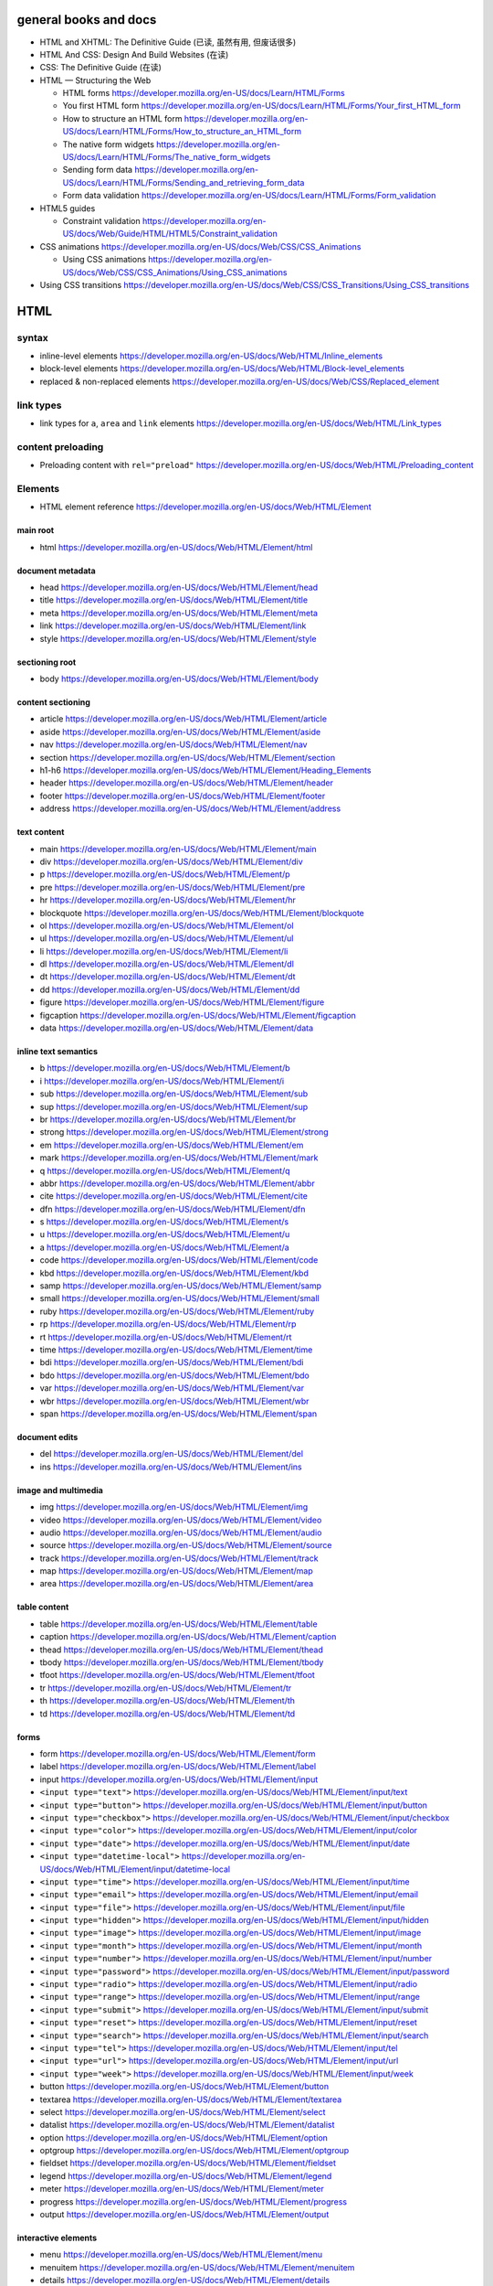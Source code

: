 general books and docs
======================

- HTML and XHTML: The Definitive Guide (已读, 虽然有用, 但废话很多)

- HTML And CSS: Design And Build Websites (在读)

- CSS: The Definitive Guide (在读)

- HTML — Structuring the Web

  * HTML forms
    https://developer.mozilla.org/en-US/docs/Learn/HTML/Forms

  * You first HTML form
    https://developer.mozilla.org/en-US/docs/Learn/HTML/Forms/Your_first_HTML_form

  * How to structure an HTML form
    https://developer.mozilla.org/en-US/docs/Learn/HTML/Forms/How_to_structure_an_HTML_form

  * The native form widgets
    https://developer.mozilla.org/en-US/docs/Learn/HTML/Forms/The_native_form_widgets

  * Sending form data
    https://developer.mozilla.org/en-US/docs/Learn/HTML/Forms/Sending_and_retrieving_form_data

  * Form data validation
    https://developer.mozilla.org/en-US/docs/Learn/HTML/Forms/Form_validation

- HTML5 guides

  * Constraint validation
    https://developer.mozilla.org/en-US/docs/Web/Guide/HTML/HTML5/Constraint_validation

- CSS animations
  https://developer.mozilla.org/en-US/docs/Web/CSS/CSS_Animations

  * Using CSS animations
    https://developer.mozilla.org/en-US/docs/Web/CSS/CSS_Animations/Using_CSS_animations

- Using CSS transitions
  https://developer.mozilla.org/en-US/docs/Web/CSS/CSS_Transitions/Using_CSS_transitions


HTML
====

syntax
------

- inline-level elements
  https://developer.mozilla.org/en-US/docs/Web/HTML/Inline_elements

- block-level elements
  https://developer.mozilla.org/en-US/docs/Web/HTML/Block-level_elements

- replaced & non-replaced elements
  https://developer.mozilla.org/en-US/docs/Web/CSS/Replaced_element

link types
----------

- link types for ``a``, ``area`` and ``link`` elements
  https://developer.mozilla.org/en-US/docs/Web/HTML/Link_types

content preloading
------------------

- Preloading content with ``rel="preload"``
  https://developer.mozilla.org/en-US/docs/Web/HTML/Preloading_content

Elements
--------

- HTML element reference
  https://developer.mozilla.org/en-US/docs/Web/HTML/Element

main root
~~~~~~~~~

- html
  https://developer.mozilla.org/en-US/docs/Web/HTML/Element/html

document metadata
~~~~~~~~~~~~~~~~~

- head
  https://developer.mozilla.org/en-US/docs/Web/HTML/Element/head

- title
  https://developer.mozilla.org/en-US/docs/Web/HTML/Element/title

- meta
  https://developer.mozilla.org/en-US/docs/Web/HTML/Element/meta

- link
  https://developer.mozilla.org/en-US/docs/Web/HTML/Element/link

- style
  https://developer.mozilla.org/en-US/docs/Web/HTML/Element/style

sectioning root
~~~~~~~~~~~~~~~

- body
  https://developer.mozilla.org/en-US/docs/Web/HTML/Element/body

content sectioning
~~~~~~~~~~~~~~~~~~

- article
  https://developer.mozilla.org/en-US/docs/Web/HTML/Element/article

- aside
  https://developer.mozilla.org/en-US/docs/Web/HTML/Element/aside

- nav
  https://developer.mozilla.org/en-US/docs/Web/HTML/Element/nav

- section
  https://developer.mozilla.org/en-US/docs/Web/HTML/Element/section

- h1-h6
  https://developer.mozilla.org/en-US/docs/Web/HTML/Element/Heading_Elements

- header
  https://developer.mozilla.org/en-US/docs/Web/HTML/Element/header

- footer
  https://developer.mozilla.org/en-US/docs/Web/HTML/Element/footer

- address
  https://developer.mozilla.org/en-US/docs/Web/HTML/Element/address

text content
~~~~~~~~~~~~

- main
  https://developer.mozilla.org/en-US/docs/Web/HTML/Element/main

- div
  https://developer.mozilla.org/en-US/docs/Web/HTML/Element/div

- p
  https://developer.mozilla.org/en-US/docs/Web/HTML/Element/p

- pre
  https://developer.mozilla.org/en-US/docs/Web/HTML/Element/pre

- hr
  https://developer.mozilla.org/en-US/docs/Web/HTML/Element/hr

- blockquote
  https://developer.mozilla.org/en-US/docs/Web/HTML/Element/blockquote

- ol
  https://developer.mozilla.org/en-US/docs/Web/HTML/Element/ol

- ul
  https://developer.mozilla.org/en-US/docs/Web/HTML/Element/ul

- li
  https://developer.mozilla.org/en-US/docs/Web/HTML/Element/li

- dl
  https://developer.mozilla.org/en-US/docs/Web/HTML/Element/dl

- dt
  https://developer.mozilla.org/en-US/docs/Web/HTML/Element/dt

- dd
  https://developer.mozilla.org/en-US/docs/Web/HTML/Element/dd

- figure
  https://developer.mozilla.org/en-US/docs/Web/HTML/Element/figure

- figcaption
  https://developer.mozilla.org/en-US/docs/Web/HTML/Element/figcaption

- data
  https://developer.mozilla.org/en-US/docs/Web/HTML/Element/data

inline text semantics
~~~~~~~~~~~~~~~~~~~~~

- b
  https://developer.mozilla.org/en-US/docs/Web/HTML/Element/b

- i
  https://developer.mozilla.org/en-US/docs/Web/HTML/Element/i

- sub
  https://developer.mozilla.org/en-US/docs/Web/HTML/Element/sub

- sup
  https://developer.mozilla.org/en-US/docs/Web/HTML/Element/sup

- br
  https://developer.mozilla.org/en-US/docs/Web/HTML/Element/br

- strong
  https://developer.mozilla.org/en-US/docs/Web/HTML/Element/strong

- em
  https://developer.mozilla.org/en-US/docs/Web/HTML/Element/em

- mark
  https://developer.mozilla.org/en-US/docs/Web/HTML/Element/mark

- q
  https://developer.mozilla.org/en-US/docs/Web/HTML/Element/q

- abbr
  https://developer.mozilla.org/en-US/docs/Web/HTML/Element/abbr

- cite
  https://developer.mozilla.org/en-US/docs/Web/HTML/Element/cite

- dfn
  https://developer.mozilla.org/en-US/docs/Web/HTML/Element/dfn

- s
  https://developer.mozilla.org/en-US/docs/Web/HTML/Element/s

- u
  https://developer.mozilla.org/en-US/docs/Web/HTML/Element/u

- a
  https://developer.mozilla.org/en-US/docs/Web/HTML/Element/a

- code
  https://developer.mozilla.org/en-US/docs/Web/HTML/Element/code

- kbd
  https://developer.mozilla.org/en-US/docs/Web/HTML/Element/kbd

- samp
  https://developer.mozilla.org/en-US/docs/Web/HTML/Element/samp

- small
  https://developer.mozilla.org/en-US/docs/Web/HTML/Element/small

- ruby
  https://developer.mozilla.org/en-US/docs/Web/HTML/Element/ruby

- rp
  https://developer.mozilla.org/en-US/docs/Web/HTML/Element/rp

- rt
  https://developer.mozilla.org/en-US/docs/Web/HTML/Element/rt

- time
  https://developer.mozilla.org/en-US/docs/Web/HTML/Element/time

- bdi
  https://developer.mozilla.org/en-US/docs/Web/HTML/Element/bdi

- bdo
  https://developer.mozilla.org/en-US/docs/Web/HTML/Element/bdo

- var
  https://developer.mozilla.org/en-US/docs/Web/HTML/Element/var

- wbr
  https://developer.mozilla.org/en-US/docs/Web/HTML/Element/wbr

- span
  https://developer.mozilla.org/en-US/docs/Web/HTML/Element/span

document edits
~~~~~~~~~~~~~~

- del
  https://developer.mozilla.org/en-US/docs/Web/HTML/Element/del

- ins
  https://developer.mozilla.org/en-US/docs/Web/HTML/Element/ins

image and multimedia
~~~~~~~~~~~~~~~~~~~~

- img
  https://developer.mozilla.org/en-US/docs/Web/HTML/Element/img

- video
  https://developer.mozilla.org/en-US/docs/Web/HTML/Element/video

- audio
  https://developer.mozilla.org/en-US/docs/Web/HTML/Element/audio

- source
  https://developer.mozilla.org/en-US/docs/Web/HTML/Element/source

- track
  https://developer.mozilla.org/en-US/docs/Web/HTML/Element/track

- map
  https://developer.mozilla.org/en-US/docs/Web/HTML/Element/map

- area
  https://developer.mozilla.org/en-US/docs/Web/HTML/Element/area

table content
~~~~~~~~~~~~~

- table
  https://developer.mozilla.org/en-US/docs/Web/HTML/Element/table

- caption
  https://developer.mozilla.org/en-US/docs/Web/HTML/Element/caption

- thead
  https://developer.mozilla.org/en-US/docs/Web/HTML/Element/thead

- tbody
  https://developer.mozilla.org/en-US/docs/Web/HTML/Element/tbody

- tfoot
  https://developer.mozilla.org/en-US/docs/Web/HTML/Element/tfoot

- tr
  https://developer.mozilla.org/en-US/docs/Web/HTML/Element/tr

- th
  https://developer.mozilla.org/en-US/docs/Web/HTML/Element/th

- td
  https://developer.mozilla.org/en-US/docs/Web/HTML/Element/td

forms
~~~~~

- form
  https://developer.mozilla.org/en-US/docs/Web/HTML/Element/form

- label
  https://developer.mozilla.org/en-US/docs/Web/HTML/Element/label

- input
  https://developer.mozilla.org/en-US/docs/Web/HTML/Element/input

- ``<input type="text">``
  https://developer.mozilla.org/en-US/docs/Web/HTML/Element/input/text

- ``<input type="button">``
  https://developer.mozilla.org/en-US/docs/Web/HTML/Element/input/button

- ``<input type="checkbox">``
  https://developer.mozilla.org/en-US/docs/Web/HTML/Element/input/checkbox

- ``<input type="color">``
  https://developer.mozilla.org/en-US/docs/Web/HTML/Element/input/color

- ``<input type="date">``
  https://developer.mozilla.org/en-US/docs/Web/HTML/Element/input/date

- ``<input type="datetime-local">``
  https://developer.mozilla.org/en-US/docs/Web/HTML/Element/input/datetime-local

- ``<input type="time">``
  https://developer.mozilla.org/en-US/docs/Web/HTML/Element/input/time

- ``<input type="email">``
  https://developer.mozilla.org/en-US/docs/Web/HTML/Element/input/email

- ``<input type="file">``
  https://developer.mozilla.org/en-US/docs/Web/HTML/Element/input/file

- ``<input type="hidden">``
  https://developer.mozilla.org/en-US/docs/Web/HTML/Element/input/hidden

- ``<input type="image">``
  https://developer.mozilla.org/en-US/docs/Web/HTML/Element/input/image

- ``<input type="month">``
  https://developer.mozilla.org/en-US/docs/Web/HTML/Element/input/month

- ``<input type="number">``
  https://developer.mozilla.org/en-US/docs/Web/HTML/Element/input/number

- ``<input type="password">``
  https://developer.mozilla.org/en-US/docs/Web/HTML/Element/input/password

- ``<input type="radio">``
  https://developer.mozilla.org/en-US/docs/Web/HTML/Element/input/radio

- ``<input type="range">``
  https://developer.mozilla.org/en-US/docs/Web/HTML/Element/input/range

- ``<input type="submit">``
  https://developer.mozilla.org/en-US/docs/Web/HTML/Element/input/submit

- ``<input type="reset">``
  https://developer.mozilla.org/en-US/docs/Web/HTML/Element/input/reset

- ``<input type="search">``
  https://developer.mozilla.org/en-US/docs/Web/HTML/Element/input/search

- ``<input type="tel">``
  https://developer.mozilla.org/en-US/docs/Web/HTML/Element/input/tel

- ``<input type="url">``
  https://developer.mozilla.org/en-US/docs/Web/HTML/Element/input/url

- ``<input type="week">``
  https://developer.mozilla.org/en-US/docs/Web/HTML/Element/input/week

- button
  https://developer.mozilla.org/en-US/docs/Web/HTML/Element/button

- textarea
  https://developer.mozilla.org/en-US/docs/Web/HTML/Element/textarea

- select
  https://developer.mozilla.org/en-US/docs/Web/HTML/Element/select

- datalist
  https://developer.mozilla.org/en-US/docs/Web/HTML/Element/datalist

- option
  https://developer.mozilla.org/en-US/docs/Web/HTML/Element/option

- optgroup
  https://developer.mozilla.org/en-US/docs/Web/HTML/Element/optgroup

- fieldset
  https://developer.mozilla.org/en-US/docs/Web/HTML/Element/fieldset

- legend
  https://developer.mozilla.org/en-US/docs/Web/HTML/Element/legend

- meter
  https://developer.mozilla.org/en-US/docs/Web/HTML/Element/meter

- progress
  https://developer.mozilla.org/en-US/docs/Web/HTML/Element/progress

- output
  https://developer.mozilla.org/en-US/docs/Web/HTML/Element/output

interactive elements
~~~~~~~~~~~~~~~~~~~~

- menu
  https://developer.mozilla.org/en-US/docs/Web/HTML/Element/menu

- menuitem
  https://developer.mozilla.org/en-US/docs/Web/HTML/Element/menuitem

- details
  https://developer.mozilla.org/en-US/docs/Web/HTML/Element/details

- summary
  https://developer.mozilla.org/en-US/docs/Web/HTML/Element/summary

- dialog
  https://developer.mozilla.org/en-US/docs/Web/HTML/Element/dialog

embeded content
~~~~~~~~~~~~~~~

- iframe
  https://developer.mozilla.org/en-US/docs/Web/HTML/Element/iframe

  * iframe is evil
    http://www.rwblackburn.com/iframe-evil/

- embed
  https://developer.mozilla.org/en-US/docs/Web/HTML/Element/embed

- object
  https://developer.mozilla.org/en-US/docs/Web/HTML/Element/object

Global attributes
-----------------
- Overview
  https://developer.mozilla.org/en-US/docs/Web/HTML/Global_attributes

- id
  https://developer.mozilla.org/en-US/docs/Web/HTML/Global_attributes/id

- accesskey
  https://developer.mozilla.org/en-US/docs/Web/HTML/Global_attributes/accesskey

- class
  https://developer.mozilla.org/en-US/docs/Web/HTML/Global_attributes/class

- contenteditable
  https://developer.mozilla.org/en-US/docs/Web/HTML/Global_attributes/contenteditable

- contextmenu
  https://developer.mozilla.org/en-US/docs/Web/HTML/Global_attributes/contextmenu

- ``data-*``
  https://developer.mozilla.org/en-US/docs/Web/HTML/Global_attributes/data-*

- dir
  https://developer.mozilla.org/en-US/docs/Web/HTML/Global_attributes/dir

- draggable
  https://developer.mozilla.org/en-US/docs/Web/HTML/Global_attributes/draggable

- hidden
  https://developer.mozilla.org/en-US/docs/Web/HTML/Global_attributes/hidden

- lang
  https://developer.mozilla.org/en-US/docs/Web/HTML/Global_attributes/lang

- style
  https://developer.mozilla.org/en-US/docs/Web/HTML/Global_attributes/style

- tabindex
  https://developer.mozilla.org/en-US/docs/Web/HTML/Global_attributes/tabindex

- title
  https://developer.mozilla.org/en-US/docs/Web/HTML/Global_attributes/title

CSS
===

syntax
------

- CSS syntax
  https://developer.mozilla.org/en-US/docs/Web/CSS/Syntax

- shorthand properties
  https://developer.mozilla.org/en-US/docs/Web/CSS/Shorthand_properties

- comments
  https://developer.mozilla.org/en-US/docs/Web/CSS/Comments

- value definition syntax
  https://developer.mozilla.org/en-US/docs/Web/CSS/Value_definition_syntax

- different kinds of values of a property.

  * initial value
    https://developer.mozilla.org/en-US/docs/Web/CSS/initial_value

  * specified value
    https://developer.mozilla.org/en-US/docs/Web/CSS/specified_value

  * computed value
    https://developer.mozilla.org/en-US/docs/Web/CSS/computed_value

  * used value
    https://developer.mozilla.org/en-US/docs/Web/CSS/used_value

  * actual value
    https://developer.mozilla.org/en-US/docs/Web/CSS/actual_value

- alternate stylesheet
  https://developer.mozilla.org/en-US/docs/Web/CSS/Alternative_style_sheets

  * Correctly Using Titles With External Stylesheets
    https://developer.mozilla.org/en-US/docs/Correctly_Using_Titles_With_External_Stylesheets

selectors
---------

basic selectors
~~~~~~~~~~~~~~~
- type selector
  https://developer.mozilla.org/en-US/docs/Web/CSS/Type_selectors

- class selector
  https://developer.mozilla.org/en-US/docs/Web/CSS/Class_selectors

- ID selector
  https://developer.mozilla.org/en-US/docs/Web/CSS/ID_selectors

- Universal selector
  https://developer.mozilla.org/en-US/docs/Web/CSS/Universal_selectors

- Attribute selector
  https://developer.mozilla.org/en-US/docs/Web/CSS/Attribute_selectors

pseudo-classes
~~~~~~~~~~~~~~
- overview
  https://developer.mozilla.org/en-US/docs/Web/CSS/Pseudo-classes

- ``:link``
  https://developer.mozilla.org/en-US/docs/Web/CSS/:link

- ``:visited``
  https://developer.mozilla.org/en-US/docs/Web/CSS/:visited

- ``:hover``
  https://developer.mozilla.org/en-US/docs/Web/CSS/:hover

- ``:focus``
  https://developer.mozilla.org/en-US/docs/Web/CSS/:focus

- ``:active``
  https://developer.mozilla.org/en-US/docs/Web/CSS/:active

pseudo-elements
~~~~~~~~~~~~~~~
- overview
  https://developer.mozilla.org/en-US/docs/Web/CSS/Pseudo-elements

- ``::before``
  https://developer.mozilla.org/en-US/docs/Web/CSS/::before

- ``::after``
  https://developer.mozilla.org/en-US/docs/Web/CSS/::after

- ``::first-letter``
  https://developer.mozilla.org/en-US/docs/Web/CSS/::first-letter

- ``::first-line``
  https://developer.mozilla.org/en-US/docs/Web/CSS/%3A%3Afirst-line

- ``::selection``
  https://developer.mozilla.org/en-US/docs/Web/CSS/::selection

cascade, specificity, inheritance
---------------------------------

- Cascade
  https://developer.mozilla.org/en-US/docs/Web/CSS/Cascade

- Specificity
  https://developer.mozilla.org/en-US/docs/Web/CSS/Specificity

- Inheritance
  https://developer.mozilla.org/en-US/docs/Web/CSS/inheritance

at-rule
-------

- at-rule
  https://developer.mozilla.org/en-US/docs/Web/CSS/At-rule

box model
---------

- Introduction to the CSS box model
  https://developer.mozilla.org/en-US/docs/Web/CSS/CSS_Box_Model/Introduction_to_the_CSS_box_model

- Margin collapsing
  https://developer.mozilla.org/en-US/docs/Web/CSS/CSS_Box_Model/Mastering_margin_collapsing

flexblox layout
---------------

- A Complete Guide to Flexbox
  https://css-tricks.com/snippets/css/a-guide-to-flexbox/


transition
----------
- transition-property
  https://developer.mozilla.org/en-US/docs/Web/CSS/transition-property

- transition-duration
  https://developer.mozilla.org/en-US/docs/Web/CSS/transition-duration

- transition-timing-function
  https://developer.mozilla.org/en-US/docs/Web/CSS/transition-timing-function

- transition-delay
  https://developer.mozilla.org/en-US/docs/Web/CSS/transition-delay

- transition
  https://developer.mozilla.org/en-US/docs/Web/CSS/transition

animation
---------
- animation-name
  https://developer.mozilla.org/en-US/docs/Web/CSS/animation-name

- animation-duration
  https://developer.mozilla.org/en-US/docs/Web/CSS/animation-duration

- animation-timing-function
  https://developer.mozilla.org/en-US/docs/Web/CSS/animation-timing-function

- animation-delay
  https://developer.mozilla.org/en-US/docs/Web/CSS/animation-delay

- animation-iteration-count
  https://developer.mozilla.org/en-US/docs/Web/CSS/animation-iteration-count

- animation-direction
  https://developer.mozilla.org/en-US/docs/Web/CSS/animation-direction

- animation-fill-mode
  https://developer.mozilla.org/en-US/docs/Web/CSS/animation-fill-mode

- animation-play-state
  https://developer.mozilla.org/en-US/docs/Web/CSS/animation-play-state

- animation
  https://developer.mozilla.org/en-US/docs/Web/CSS/animation

properties
----------

text
~~~~~
- color
  https://developer.mozilla.org/en-US/docs/Web/CSS/color

- font-family
  https://developer.mozilla.org/en-US/docs/Web/CSS/font-family

- @font-face
  https://developer.mozilla.org/en-US/docs/Web/CSS/@font-face
  https://css-tricks.com/snippets/css/using-font-face/

  * font-family
    https://developer.mozilla.org/en-US/docs/Web/CSS/@font-face/font-family

  * src
    https://developer.mozilla.org/en-US/docs/Web/CSS/@font-face/src

- font-size
  https://developer.mozilla.org/en-US/docs/Web/CSS/font-size

- font-weight
  https://developer.mozilla.org/en-US/docs/Web/CSS/font-weight

- font-style
  https://developer.mozilla.org/en-US/docs/Web/CSS/font-style

- text-decoration
  https://developer.mozilla.org/en-US/docs/Web/CSS/text-decoration

- text-decoration-line
  https://developer.mozilla.org/en-US/docs/Web/CSS/text-decoration-line

- text-decoration-style
  https://developer.mozilla.org/en-US/docs/Web/CSS/text-decoration-style

- text-decoration-color
  https://developer.mozilla.org/en-US/docs/Web/CSS/text-decoration-color

- text-transform
  https://developer.mozilla.org/en-US/docs/Web/CSS/text-transform

- text-align
  https://developer.mozilla.org/en-US/docs/Web/CSS/text-align

- line-height
  https://developer.mozilla.org/en-US/docs/Web/CSS/line-height

- letter-spacing
  https://developer.mozilla.org/en-US/docs/Web/CSS/letter-spacing

- word-spacing
  https://developer.mozilla.org/en-US/docs/Web/CSS/word-spacing

- vertical-align
  https://developer.mozilla.org/en-US/docs/Web/CSS/vertical-align

- text-indent
  https://developer.mozilla.org/en-US/docs/Web/CSS/text-indent

- text-shadow
  https://developer.mozilla.org/en-US/docs/Web/CSS/text-shadow

- quotes
  https://developer.mozilla.org/en-US/docs/Web/CSS/quotes

box
~~~
- box-sizing
  https://developer.mozilla.org/en-US/docs/Web/CSS/box-sizing

- width
  https://developer.mozilla.org/en-US/docs/Web/CSS/width

- min-width
  https://developer.mozilla.org/en-US/docs/Web/CSS/min-width

- max-width
  https://developer.mozilla.org/en-US/docs/Web/CSS/max-width

- height
  https://developer.mozilla.org/en-US/docs/Web/CSS/height

- min-height
  https://developer.mozilla.org/en-US/docs/Web/CSS/min-height

- max-height
  https://developer.mozilla.org/en-US/docs/Web/CSS/max-height

- overflow
  https://developer.mozilla.org/en-US/docs/Web/CSS/overflow

- overflow-x
  https://developer.mozilla.org/en-US/docs/Web/CSS/overflow-x

- overflow-y
  https://developer.mozilla.org/en-US/docs/Web/CSS/overflow-y

- white-space
  https://developer.mozilla.org/en-US/docs/Web/CSS/white-space

- border-top-width
  https://developer.mozilla.org/en-US/docs/Web/CSS/border-top-width

- border-right-width
  https://developer.mozilla.org/en-US/docs/Web/CSS/border-right-width

- border-bottom-width
  https://developer.mozilla.org/en-US/docs/Web/CSS/border-bottom-width

- border-left-width
  https://developer.mozilla.org/en-US/docs/Web/CSS/border-left-width

- border-top-style
  https://developer.mozilla.org/en-US/docs/Web/CSS/border-top-style

- border-right-style
  https://developer.mozilla.org/en-US/docs/Web/CSS/border-right-style

- border-bottom-style
  https://developer.mozilla.org/en-US/docs/Web/CSS/border-bottom-style

- border-left-style
  https://developer.mozilla.org/en-US/docs/Web/CSS/border-left-style

- border-top-color
  https://developer.mozilla.org/en-US/docs/Web/CSS/border-top-color

- border-right-color
  https://developer.mozilla.org/en-US/docs/Web/CSS/border-right-color

- border-bottom-color
  https://developer.mozilla.org/en-US/docs/Web/CSS/border-bottom-color

- border-left-color
  https://developer.mozilla.org/en-US/docs/Web/CSS/border-left-color

- border-width
  https://developer.mozilla.org/en-US/docs/Web/CSS/border-width

- border-style
  https://developer.mozilla.org/en-US/docs/Web/CSS/border-style

- border-color
  https://developer.mozilla.org/en-US/docs/Web/CSS/border-color

- border
  https://developer.mozilla.org/en-US/docs/Web/CSS/border

- border-top
  https://developer.mozilla.org/en-US/docs/Web/CSS/border-top

- border-right
  https://developer.mozilla.org/en-US/docs/Web/CSS/border-right

- border-bottom
  https://developer.mozilla.org/en-US/docs/Web/CSS/border-bottom

- border-left
  https://developer.mozilla.org/en-US/docs/Web/CSS/border-left

- padding-top
  https://developer.mozilla.org/en-US/docs/Web/CSS/padding-top

- padding-right
  https://developer.mozilla.org/en-US/docs/Web/CSS/padding-right

- padding-bottom
  https://developer.mozilla.org/en-US/docs/Web/CSS/padding-bottom

- padding-left
  https://developer.mozilla.org/en-US/docs/Web/CSS/padding-left

- padding
  https://developer.mozilla.org/en-US/docs/Web/CSS/padding

- margin-top
  https://developer.mozilla.org/en-US/docs/Web/CSS/margin-top

- margin-right
  https://developer.mozilla.org/en-US/docs/Web/CSS/margin-right

- margin-bottom
  https://developer.mozilla.org/en-US/docs/Web/CSS/margin-bottom

- margin-left
  https://developer.mozilla.org/en-US/docs/Web/CSS/margin-left

- margin
  https://developer.mozilla.org/en-US/docs/Web/CSS/margin

- opacity
  https://developer.mozilla.org/en-US/docs/Web/CSS/opacity

pseudo-element
~~~~~~~~~~~~~~
- content
  https://developer.mozilla.org/en-US/docs/Web/CSS/content

counter
~~~~~~~
- Using CSS counters
  https://developer.mozilla.org/en-US/docs/Web/CSS/CSS_Lists_and_Counters/Using_CSS_counters

- counter-reset
  https://developer.mozilla.org/en-US/docs/Web/CSS/counter-reset

- counter-increment
  https://developer.mozilla.org/en-US/docs/Web/CSS/counter-increment

special
~~~~~~~
- all
  https://developer.mozilla.org/en-US/docs/Web/CSS/all

value data types
----------------

- ``<number>``
  https://developer.mozilla.org/en-US/docs/Web/CSS/number

- ``<percentage>``
  https://developer.mozilla.org/en-US/docs/Web/CSS/percentage

- ``<angle>``
  https://developer.mozilla.org/en-US/docs/Web/CSS/angle

- ``<color>``
  https://developer.mozilla.org/en-US/docs/Web/CSS/color_value

- ``<family-name>``

- ``<generic-name>``

- ``<length>``
  https://developer.mozilla.org/en-US/docs/Web/CSS/length

- ``<url>``
  https://developer.mozilla.org/en-US/docs/Web/CSS/url

- ``<string>``
  https://developer.mozilla.org/en-US/docs/Web/CSS/string

- ``<custom-ident>``
  https://developer.mozilla.org/en-US/docs/Web/CSS/custom-ident

- ``<time>``
  https://developer.mozilla.org/en-US/docs/Web/CSS/time

- ``<single-transition-timing-function>``
  https://developer.mozilla.org/en-US/docs/Web/CSS/single-transition-timing-function

  * easing functions selector
    https://easings.net/

global values
~~~~~~~~~~~~~
- initial
  https://developer.mozilla.org/en-US/docs/Web/CSS/initial

- inherit
  https://developer.mozilla.org/en-US/docs/Web/CSS/inherit

- unset
  https://developer.mozilla.org/en-US/docs/Web/CSS/unset

- revert
  https://developer.mozilla.org/en-US/docs/Web/CSS/revert

mobile
======

viewport
--------

- Using the viewport meta tag to control layout on mobile browsers
  https://developer.mozilla.org/en-US/docs/Mozilla/Mobile/Viewport_meta_tag

misc
====

- Content Management System (CMS)
  https://en.wikipedia.org/wiki/Content_management_system

Sass
====
- wiki
  https://en.wikipedia.org/wiki/Sass_(stylesheet_language)

- installation
  https://sass-lang.com/install

- Sass Basics
  https://sass-lang.com/guide

libraries
=========

bootstrap
---------

- docs
  https://getbootstrap.com/

  * Getting Started

    - Introduction
      https://getbootstrap.com/docs/4.1/getting-started/introduction/

    - Download
      https://getbootstrap.com/docs/4.1/getting-started/download/

    - Content
      https://getbootstrap.com/docs/4.1/getting-started/contents/

    - Browsers and devices
      https://getbootstrap.com/docs/4.1/getting-started/browsers-devices/

    - JavaScript
      https://getbootstrap.com/docs/4.1/getting-started/javascript/

  * layout

    - overview
      https://getbootstrap.com/docs/4.1/layout/overview/

    - grid system
      https://getbootstrap.com/docs/4.1/layout/grid/

    - media object
      https://getbootstrap.com/docs/4.1/layout/media-object/

  * components

    - forms
      https://getbootstrap.com/docs/4.1/components/forms/

    - input groups
      https://getbootstrap.com/docs/4.1/components/input-group/

    - tooltips
      https://getbootstrap.com/docs/4.1/components/tooltips/

    - modal
      https://getbootstrap.com/docs/4.1/components/modal/
